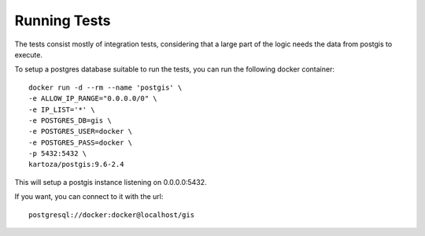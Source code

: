 *************
Running Tests
*************

The tests consist mostly of integration tests, considering that a large part of the logic needs the
data from postgis to execute.

To setup a postgres database suitable to run the tests, you can run the following docker container::

  docker run -d --rm --name 'postgis' \
  -e ALLOW_IP_RANGE="0.0.0.0/0" \
  -e IP_LIST='*' \
  -e POSTGRES_DB=gis \
  -e POSTGRES_USER=docker \
  -e POSTGRES_PASS=docker \
  -p 5432:5432 \
  kartoza/postgis:9.6-2.4

This will setup a postgis instance listening on 0.0.0.0:5432.

If you want, you can connect to it with the url::

  postgresql://docker:docker@localhost/gis

